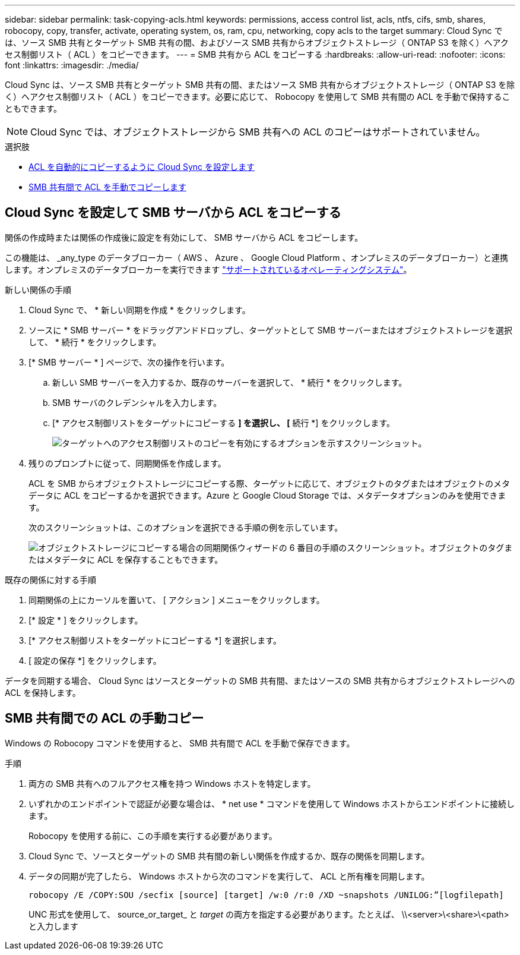 ---
sidebar: sidebar 
permalink: task-copying-acls.html 
keywords: permissions, access control list, acls, ntfs, cifs, smb, shares, robocopy, copy, transfer, activate, operating system, os, ram, cpu, networking, copy acls to the target 
summary: Cloud Sync では、ソース SMB 共有とターゲット SMB 共有の間、およびソース SMB 共有からオブジェクトストレージ（ ONTAP S3 を除く）へアクセス制御リスト（ ACL ）をコピーできます。 
---
= SMB 共有から ACL をコピーする
:hardbreaks:
:allow-uri-read: 
:nofooter: 
:icons: font
:linkattrs: 
:imagesdir: ./media/


[role="lead"]
Cloud Sync は、ソース SMB 共有とターゲット SMB 共有の間、またはソース SMB 共有からオブジェクトストレージ（ ONTAP S3 を除く）へアクセス制御リスト（ ACL ）をコピーできます。必要に応じて、 Robocopy を使用して SMB 共有間の ACL を手動で保持することもできます。


NOTE: Cloud Sync では、オブジェクトストレージから SMB 共有への ACL のコピーはサポートされていません。

.選択肢
* <<Setting up Cloud Sync to copy ACLs from an SMB server,ACL を自動的にコピーするように Cloud Sync を設定します>>
* <<Manually copying ACLs between SMB shares,SMB 共有間で ACL を手動でコピーします>>




== Cloud Sync を設定して SMB サーバから ACL をコピーする

関係の作成時または関係の作成後に設定を有効にして、 SMB サーバから ACL をコピーします。

この機能は、 _any_type のデータブローカー（ AWS 、 Azure 、 Google Cloud Platform 、オンプレミスのデータブローカー）と連携します。オンプレミスのデータブローカーを実行できます link:task-installing-linux.html["サポートされているオペレーティングシステム"]。

.新しい関係の手順
. Cloud Sync で、 * 新しい同期を作成 * をクリックします。
. ソースに * SMB サーバー * をドラッグアンドドロップし、ターゲットとして SMB サーバーまたはオブジェクトストレージを選択して、 * 続行 * をクリックします。
. [* SMB サーバー * ] ページで、次の操作を行います。
+
.. 新しい SMB サーバーを入力するか、既存のサーバーを選択して、 * 続行 * をクリックします。
.. SMB サーバのクレデンシャルを入力します。
.. [* アクセス制御リストをターゲットにコピーする *] を選択し、 [* 続行 *] をクリックします。
+
image:screenshot_acl_support.gif["ターゲットへのアクセス制御リストのコピーを有効にするオプションを示すスクリーンショット。"]



. 残りのプロンプトに従って、同期関係を作成します。
+
ACL を SMB からオブジェクトストレージにコピーする際、ターゲットに応じて、オブジェクトのタグまたはオブジェクトのメタデータに ACL をコピーするかを選択できます。Azure と Google Cloud Storage では、メタデータオプションのみを使用できます。

+
次のスクリーンショットは、このオプションを選択できる手順の例を示しています。

+
image:screenshot-sync-tags-metadata.png["オブジェクトストレージにコピーする場合の同期関係ウィザードの 6 番目の手順のスクリーンショット。オブジェクトのタグまたはメタデータに ACL を保存することもできます。"]



.既存の関係に対する手順
. 同期関係の上にカーソルを置いて、 [ アクション ] メニューをクリックします。
. [* 設定 * ] をクリックします。
. [* アクセス制御リストをターゲットにコピーする *] を選択します。
. [ 設定の保存 *] をクリックします。


データを同期する場合、 Cloud Sync はソースとターゲットの SMB 共有間、またはソースの SMB 共有からオブジェクトストレージへの ACL を保持します。



== SMB 共有間での ACL の手動コピー

Windows の Robocopy コマンドを使用すると、 SMB 共有間で ACL を手動で保存できます。

.手順
. 両方の SMB 共有へのフルアクセス権を持つ Windows ホストを特定します。
. いずれかのエンドポイントで認証が必要な場合は、 * net use * コマンドを使用して Windows ホストからエンドポイントに接続します。
+
Robocopy を使用する前に、この手順を実行する必要があります。

. Cloud Sync で、ソースとターゲットの SMB 共有間の新しい関係を作成するか、既存の関係を同期します。
. データの同期が完了したら、 Windows ホストから次のコマンドを実行して、 ACL と所有権を同期します。
+
 robocopy /E /COPY:SOU /secfix [source] [target] /w:0 /r:0 /XD ~snapshots /UNILOG:”[logfilepath]
+
UNC 形式を使用して、 source_or_target_ と _target_ の両方を指定する必要があります。たとえば、 \\<server>\<share>\<path> と入力します


